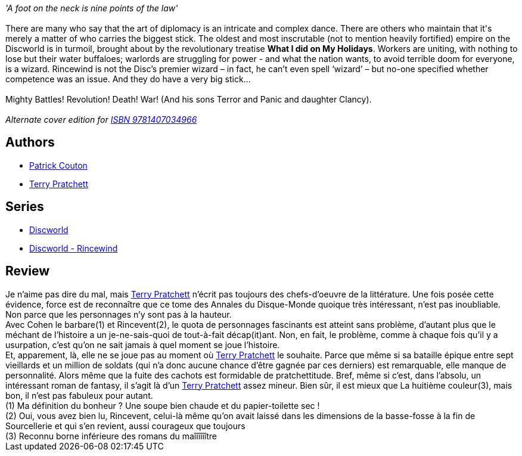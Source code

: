 :jbake-type: post
:jbake-status: published
:jbake-title: Les Tribulations d'un mage en Aurient
:jbake-tags:  fantasy, guerre, rayon-imaginaire,_année_2005,_mois_févr.,_note_3,combat,read
:jbake-date: 2005-02-15
:jbake-depth: ../../
:jbake-uri: goodreads/books/9782266148030.adoc
:jbake-bigImage: https://i.gr-assets.com/images/S/compressed.photo.goodreads.com/books/1337581757l/2692023._SY160_.jpg
:jbake-smallImage: https://i.gr-assets.com/images/S/compressed.photo.goodreads.com/books/1337581757l/2692023._SY75_.jpg
:jbake-source: https://www.goodreads.com/book/show/2692023
:jbake-style: goodreads goodreads-book

++++
<div class="book-description">
<i>'A foot on the neck is nine points of the law'</i><br /><br />There are many who say that the art of diplomacy is an intricate and complex dance. There are others who maintain that it's merely a matter of who carries the biggest stick. The oldest and most inscrutable (not to mention heavily fortified) empire on the Discworld is in turmoil, brought about by the revolutionary treatise <b>What I did on My Holidays</b>. Workers are uniting, with nothing to lose but their water buffaloes; warlords are struggling for power - and what the nation wants, to avoid terrible doom for everyone, is a wizard. Rincewind is not the Disc’s premier wizard – in fact, he can’t even spell ‘wizard’ – but no-one specified whether competence was an issue. And they do have a very big stick…<br /><br />Mighty Battles! Revolution! Death! War! (And his sons Terror and Panic and daughter Clancy).<br /><br /><i>Alternate cover edition for <a href="https://www.goodreads.com/book/show/17426052-interesting-times" rel="nofollow noopener">ISBN 9781407034966</a></i>
</div>
++++


## Authors
* link:../authors/58715.html[Patrick Couton]
* link:../authors/1654.html[Terry Pratchett]

## Series
* link:../series/Discworld.html[Discworld]
* link:../series/Discworld_-_Rincewind.html[Discworld - Rincewind]

## Review

++++
Je n’aime pas dire du mal, mais <a class="DirectAuthorReference destination_Author" href="../authors/1654.html">Terry Pratchett</a> n’écrit pas toujours des chefs-d’oeuvre de la littérature. Une fois posée cette évidence, force est de reconnaître que ce tome des Annales du Disque-Monde quoique très intéressant, n’est pas inoubliable. Non parce que les personnages n’y sont pas à la hauteur. <br/>Avec Cohen le barbare(1) et Rincevent(2), le quota de personnages fascinants est atteint sans problème, d’autant plus que le méchant de l’histoire a un je-ne-sais-quoi de tout-à-fait décap(it)ant. Non, en fait, le problème, comme à chaque fois qu’il y a usurpation, c’est qu’on ne sait jamais à quel moment se joue l’histoire. <br/>Et, apparement, là, elle ne se joue pas au moment où <a class="DirectAuthorReference destination_Author" href="../authors/1654.html">Terry Pratchett</a> le souhaite. Parce que même si sa bataille épique entre sept vieillards et un million de soldats (qui n’a donc aucune chance d’être gagnée par ces derniers) est remarquable, elle manque de personnalité. Alors même que la fuite des cachots est formidable de pratchettitude. Bref, même si c’est, dans l’absolu, un intéressant roman de fantasy, il s’agit là d’un <a class="DirectAuthorReference destination_Author" href="../authors/1654.html">Terry Pratchett</a> assez mineur. Bien sûr, il est mieux que La huitième couleur(3), mais bon, il n’est pas fabuleux pour autant. <br/>(1) Ma définition du bonheur ? Une soupe bien chaude et du papier-toilette sec !<br/>(2) Oui, vous avez bien lu, Rincevent, celui-là même qu’on avait laissé dans les dimensions de la basse-fosse à la fin de Sourcellerie et qui s’en revient, aussi courageux que toujours<br/>(3) Reconnu borne inférieure des romans du maîîîîîître
++++